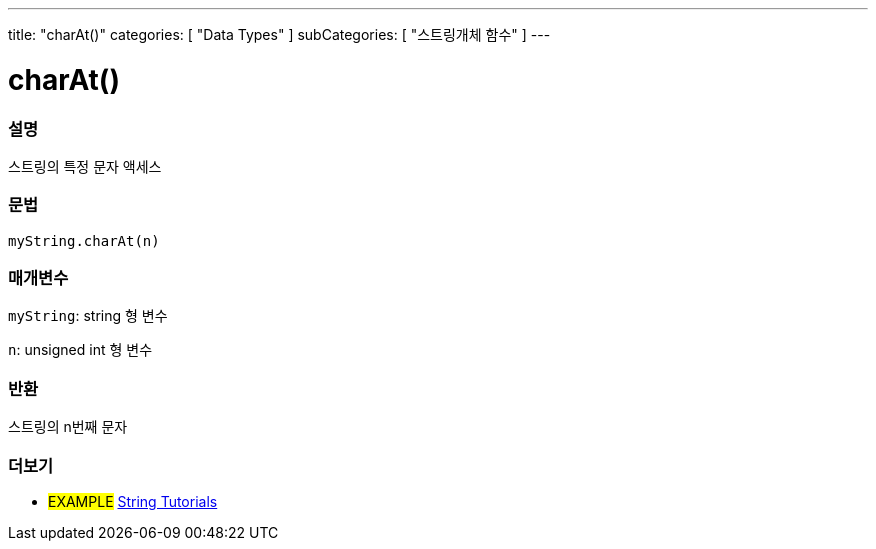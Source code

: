 ---
title: "charAt()"
categories: [ "Data Types" ]
subCategories: [ "스트링개체 함수" ]
---





= charAt()


// OVERVIEW SECTION STARTS
[#overview]
--

[float]
=== 설명
스트링의 특정 문자 액세스

[%hardbreaks]


[float]
=== 문법
`myString.charAt(n)`

[float]
=== 매개변수
`myString`: string 형 변수

`n`: unsigned int 형 변수


[float]
=== 반환

스트링의 n번째 문자

--
// OVERVIEW SECTION ENDS



// HOW TO USE SECTION ENDS


// SEE ALSO SECTION
[#see_also]
--

[float]
=== 더보기

[role="example"]
* #EXAMPLE# https://www.arduino.cc/en/Tutorial/BuiltInExamples#strings[String Tutorials^]
--
// SEE ALSO SECTION ENDS
